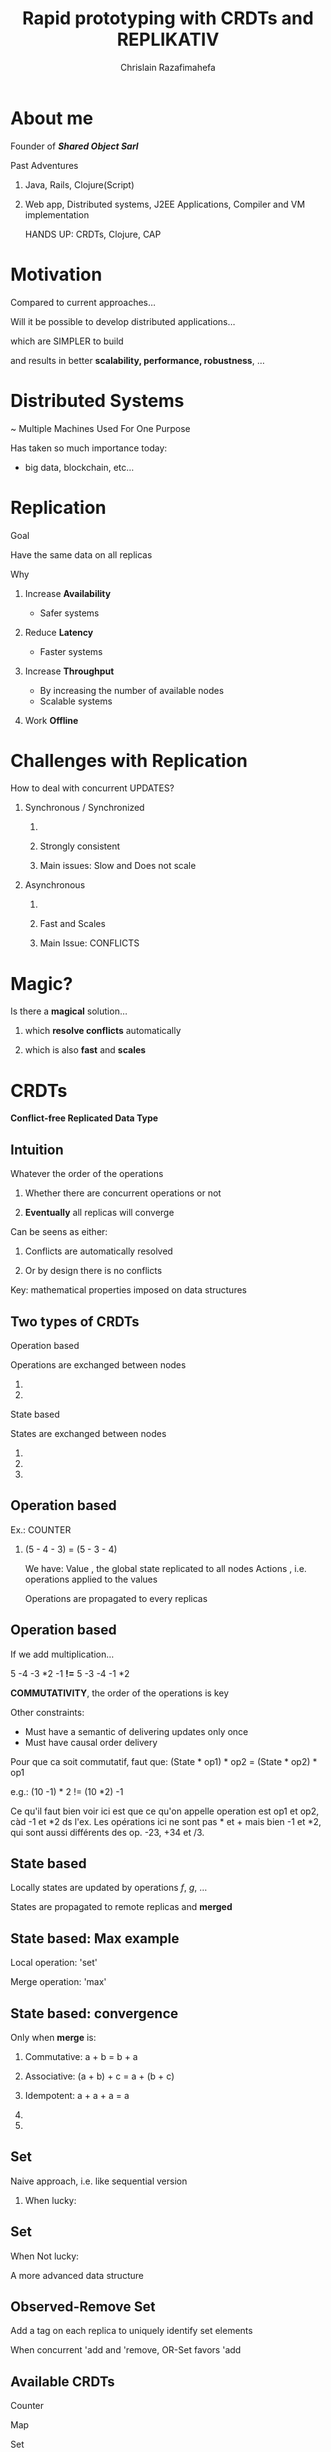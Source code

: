 # Local variables:
# after-save-hook: org-reveal-export-to-html-and-browse
# org-reveal-title-slide: "<h1>%t</h1> <br> <h3>%a</h3> <h5>Shared Object</h5> %e"
# end:

#+Title:  Rapid prototyping with CRDTs and REPLIKATIV
#+Author: Chrislain Razafimahefa
#+Email: razafima@gmail.com

#+REVEAL_ROOT: ./reveal.js
#+REVEAL_TRANS: none
#+REVEAL_PLUGINS: (notes)
#+REVEAL_HLEVEL: 999

#+OPTIONS: toc:nil
#+OPTIONS: num:nil
#+OPTIONS: reveal_center:nil
#+OPTIONS: reveal_height:900
#+OPTIONS: ^:nil                       ## Pour ne pas le laisser interpréter les _


* About me
**** Founder of */Shared Object Sarl/*

**** Past Adventures
***** Java, Rails, Clojure(Script)

***** Web app, Distributed systems, J2EE Applications, Compiler and VM implementation

#+BEGIN_NOTES
HANDS UP: CRDTs, Clojure, CAP
#+END_NOTES

* Motivation
Compared to current approaches...

Will it be possible to develop distributed applications...

**** which are SIMPLER to build

**** and results in better *scalability, performance, robustness*, ...

**** COMMENT SAY: if there is anything that you can get out of this talk then remember this:
***** Soon it is going to be possible to build applications with the following properties....
**** COMMENT RELIRE: l'intro sur le site de REPLIKATIV pour avoir des idées

**** COMMENT ????? Comment développer rapidement des applications distribuées (pour le moment des prototypes) avec de jolies propriétés comme:
- liveness
- ne pas passer trop de temps sur le côté serveur
- peer-to-peer
- travailler offline
- automatic conflict resolution
- ....
* Distributed Systems
~ Multiple Machines Used For One Purpose

[[./img/distributed.png]]

   #+BEGIN_NOTES
   Has taken so much importance today:
   - big data, blockchain, etc...
   #+END_NOTES
* Replication
**** Goal
Have the same data on all replicas
**** Why
***** Increase *Availability*
- Safer systems
***** Reduce *Latency*
- Faster systems
***** Increase *Throughput*
- By increasing the number of available nodes
- Scalable systems
***** Work *Offline*
* Challenges with Replication
#+attr_html: :height 250px
[[./img/distributed.png]]

**** How to deal with concurrent UPDATES?

***** Synchronous / Synchronized
****** COMMENT Wait for a confirmation from other replicas before acknowledging the write to the local client
****** Strongly consistent
****** Main issues: Slow and Does not scale
***** Asynchronous
****** COMMENT Apply all the updates locally and replicate asynchronously
****** Fast and Scales
****** Main Issue: CONFLICTS


* Magic?
**** Is there a *magical* solution...

***** which *resolve conflicts* automatically
***** which is also *fast* and *scales*
* CRDTs
*Conflict-free Replicated Data Type*

[[./img/crdts_shapiro.png]]

** Intuition
**** Whatever the order of the operations
***** Whether there are concurrent operations or not
***** *Eventually* all replicas will converge
**** Can be seens as either:
***** Conflicts are automatically resolved
***** Or by design there is no conflicts
**** Key: mathematical properties imposed on data structures

**** COMMENT OLD
Thanks to mathematical properties => All replicas will *eventually* converge
**** COMMENT OLD
***** On est dans un contexte de multiple writers
***** Quelle est l'idée...
 - ? Quelque soit l'ordre des écritures par les différents acteurs
 - Quelque soit les partial failures
 =>  *Eventually* all replicas will converge
** Two types of CRDTs

***** Operation based

      Operations are exchanged between nodes

****** COMMENT Commutative

****** COMMENT Make sure operations are not duplicated


***** State based

States are exchanged between nodes

****** COMMENT Commutative
****** COMMENT Associative
******* COMMENT A merge may contain multiple updates so it has to be associative
****** COMMENT Idempotent



** Operation based

**** Ex.: COUNTER
[[./img/op1.png]]

***** (5 - 4 - 3) = (5 - 3 - 4)


#+BEGIN_NOTES
We have:
Value , the global state replicated to all nodes
Actions , i.e. operations applied to the values

Operations are propagated to every replicas
#+END_NOTES

** Operation based


**** If we add multiplication...
[[./img/op2.png]]

**** 5 -4 -3 *2 -1 *!=* 5 -3 -4 -1 *2

**** *COMMUTATIVITY*, the order of the operations is key

#+BEGIN_NOTES
Other constraints:
- Must have a semantic of delivering updates only once
- Must have causal order delivery

Pour que ca soit commutatif, faut que:
(State * op1) * op2 = (State * op2) * op1

e.g.: (10 -1) * 2 != (10 *2) -1

Ce qu'il faut bien voir ici est que ce qu'on appelle operation est op1 et op2, càd -1 et *2 ds l'ex. Les opérations ici ne sont pas * et + mais bien -1 et *2, qui sont aussi différents des op. -23, +34 et /3.
#+END_NOTES

** State based
[[./img/merge.png]]
**** Locally states are updated by operations /f/, /g/, ...
**** States are propagated to remote replicas and *merged*

** State based: Max example
[[./img/max.png]]

**** Local operation: 'set'

**** Merge operation: 'max'

** State based: convergence
**** Only when *merge* is:

***** Commutative: a + b = b + a

***** Associative: (a + b) + c = a + (b + c)

***** Idempotent:  a + a + a = a

***** COMMENT There exists a partial order on the states

***** COMMENT Merge and update both increase the state along this order
#+begin_notes
#+end_notes

**  Set

**** Naive approach, i.e. like sequential version

***** When lucky:
[[./img/op-set-naive-ok.png]]


** Set
***** When Not lucky:
[[./img/op-set-naive-notok.png]]


#+BEGIN_NOTES
A more advanced data structure
#+END_NOTES

** Observed-Remove Set

**** Add a tag on each replica to uniquely identify set elements
  [[./img/or-set.png]]

**** When concurrent 'add and 'remove, OR-Set favors 'add
** Available CRDTs
**** Counter
**** Map
**** Set
**** Ordered Set
**** Graph
**** ...
**  JSON CRDTs
**** Based on recent work by Kleppmann & co.
[[./img/json-crdts.png]]

** Example
[[./img/ex-json-crdts.png]]
**** COMMENT TODO Prepare commentaires for the picture
**** Implementation
https://github.com/automerge

**  Usage in Industry
**** Riak, Soundcloud, Cassandra
**** Programming language: Lasp
* REPLIKATIV

**** C. Weilbach's Motivation

***** Free data from cloud and vendor lock-in

***** Ultimate goal: statistical analysis

***** Clone app state/data like we clone code with git


** What is it?
***** For development of distributed applications
***** Based on replicated data types:  CRDTs
***** Can be seen as a distributed database
***** Clojure(Script)

** Noticeable Features

**** Strong eventual consistency
***** No synchronization
****** No talk to other peers before updating
**** Scalability
**** Availability -> Work offline
**** No distinction between client and server
**** Works in browsers, servers and mobile devices
**** Works on JS and JVM environments
**** Updates propagated automatically in both directions
**** Peer-to-peer
**** Gossip like protocol
**** Functional code-base

** Architecture
[[./img/architecture-replikativ.png]]
** Available CRDTs
**** map
**** set
**** lww
**** cdvcs

**** Soon: EDN i.e JSON in Clojure
** Usage Illustration
An simple app that capture task lengths in a project
[[./img/demo.png]]
** SERVER
#+BEGIN_SRC clojure -n
(defn start-server []
  (let [uri   "ws://127.0.0.1:31778"
        store (<?? S (new-mem-store))
        peer  (<?? S (server-peer S store uri))]
    (run-server #'base-routes {:port 8080})
    (<?? S (start peer))
    (<?? S (chan))))
#+END_SRC

** Front end

#+begin_src clojure -n
(def user "mail:alice@stechuhr.de")
(def ormap-id #uuid "07f6aae2-2b46-4e44-bfd8-058d13977a8a")
(def uri "ws://127.0.0.1:31778")
(defonce val-atom (atom {:captures #{}}))

(defn setup-replikativ []
  (go-try
   S
   (let [store  (<? S (new-mem-store))
         peer   (<? S (client-peer S store))
         stage  (<? S (create-stage! user peer))
         stream (stream-into-identity stage
                                      [user ormap-id]
                                      stream-eval-fns
                                      val-atom)]
     (<? S (s/create-ormap! stage
                            :description "captures"
                            :id ormap-id))
     (connect! stage uri)
     {:store  store
      :stage  stage
      :stream stream
      :peer   peer})))
#+end_src

** Front End

  #+BEGIN_SRC clojure -n
(def stream-eval-fns
  {'add (fn [S a new]
            (swap! a update-in [:captures] conj new)
            a)
   'remove (fn [S a new]
             (swap! a update-in [:captures] disj new)
             a)})

(defn add-capture! [state capture]
  (s/assoc! (:stage state)
            [user ormap-id]
            (uuid capture)
            [['add capture]]))
#+end_src


** UI
#+attr_html: :height 750px
[[./img/ui-code.png]]

** Demo

#+BEGIN_NOTES
live demo:

cd /Users/chrislain/workspace/stechuhr

lein run

in chrome: http://localhost:8080/index.html

video: http://replikativ.io/doc/applications.html or https://www.youtube.com/watch?v=LW8v6Cr9BcM&feature=youtu.be

43'36''
#+END_NOTES

* Conclusion

**** Saw overview of CRDTs and REPLIKATIV

**** Makes app dev a lot simpler
***** No need to deal with IO anymore
****** No client or server networking dev needed
***** Just work on your local state and the rest is taken care of
***** No big stack to learn
***** No app to install

* Thanks
**** C. Weilbach
**** K. Khüne
**** Martin Kleppmann
**** Arnout Engelen
* Questions?

* Extra slides
** Join Semi-Lattice
[[./img/lattice.png]]
** COMMENT TODO References

